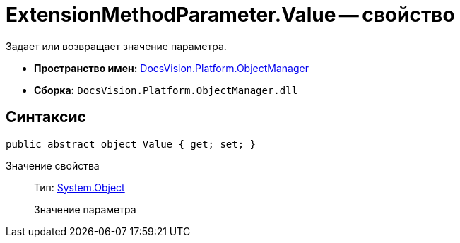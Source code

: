 = ExtensionMethodParameter.Value -- свойство

Задает или возвращает значение параметра.

* *Пространство имен:* xref:api/DocsVision/Platform/ObjectManager/ObjectManager_NS.adoc[DocsVision.Platform.ObjectManager]
* *Сборка:* `DocsVision.Platform.ObjectManager.dll`

== Синтаксис

[source,csharp]
----
public abstract object Value { get; set; }
----

Значение свойства::
Тип: http://msdn.microsoft.com/ru-ru/library/system.object.aspx[System.Object]
+
Значение параметра
